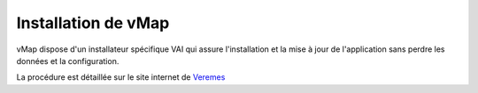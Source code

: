 
Installation de vMap
*********************


vMap dispose d'un installateur spécifique VAI qui assure l'installation et la mise à jour de l'application sans perdre les données et la configuration. 

La procédure est détaillée sur le site internet de `Veremes <http://www.veremes.com/procedure-dinstallation-de-vmap>`_


